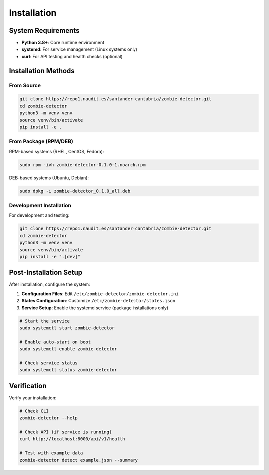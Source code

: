 ============
Installation
============

System Requirements
===================

* **Python 3.8+**: Core runtime environment
* **systemd**: For service management (Linux systems only)
* **curl**: For API testing and health checks (optional)

Installation Methods
====================

From Source
-----------

.. code-block:: bash

   git clone https://repo1.naudit.es/santander-cantabria/zombie-detector.git
   cd zombie-detector
   python3 -m venv venv
   source venv/bin/activate
   pip install -e .

From Package (RPM/DEB)
----------------------

RPM-based systems (RHEL, CentOS, Fedora):

.. code-block:: bash

   sudo rpm -ivh zombie-detector-0.1.0-1.noarch.rpm

DEB-based systems (Ubuntu, Debian):

.. code-block:: bash

   sudo dpkg -i zombie-detector_0.1.0_all.deb

Development Installation
------------------------

For development and testing:

.. code-block:: bash

   git clone https://repo1.naudit.es/santander-cantabria/zombie-detector.git
   cd zombie-detector
   python3 -m venv venv
   source venv/bin/activate
   pip install -e ".[dev]"

Post-Installation Setup
=======================

After installation, configure the system:

1. **Configuration Files**: Edit ``/etc/zombie-detector/zombie-detector.ini``
2. **States Configuration**: Customize ``/etc/zombie-detector/states.json``
3. **Service Setup**: Enable the systemd service (package installations only)

.. code-block:: bash

   # Start the service
   sudo systemctl start zombie-detector

   # Enable auto-start on boot
   sudo systemctl enable zombie-detector

   # Check service status
   sudo systemctl status zombie-detector

Verification
============

Verify your installation:

.. code-block:: bash

   # Check CLI
   zombie-detector --help

   # Check API (if service is running)
   curl http://localhost:8000/api/v1/health

   # Test with example data
   zombie-detector detect example.json --summary